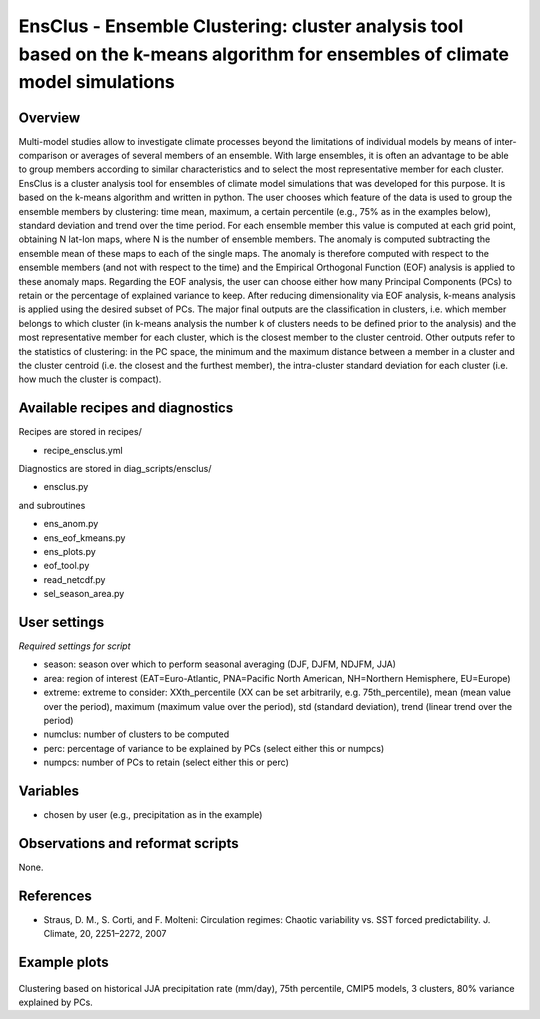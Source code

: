 EnsClus - Ensemble Clustering: cluster analysis tool based on the k-means algorithm for ensembles of climate model simulations
==============================================================================================================================


Overview
--------

Multi-model studies allow to investigate climate processes beyond the limitations of individual models by means of inter-comparison or averages of several members of an ensemble. With large ensembles, it is often an advantage to be able to group members according to similar characteristics and to select the most representative member for each cluster. EnsClus is a cluster analysis tool for ensembles of climate model simulations that was developed for this purpose. It is based on the k-means algorithm and written in python. The user chooses which feature of the data is used to group the ensemble members by clustering: time mean, maximum, a certain percentile (e.g., 75% as in the examples below), standard deviation and trend over the time period. For each ensemble member this value is computed at each grid point, obtaining N lat-lon maps, where N is the number of ensemble members. The anomaly is computed subtracting the ensemble mean of these maps to each of the single maps. The anomaly is therefore computed with respect to the ensemble members (and not with respect to the time) and the Empirical Orthogonal Function (EOF) analysis is applied to these anomaly maps. Regarding the EOF analysis, the user can choose either how many Principal Components (PCs) to retain or the percentage of explained variance to keep. After reducing dimensionality via EOF analysis, k-means analysis is applied using the desired subset of PCs. The major final outputs are the classification in clusters, i.e. which member belongs to which cluster (in k-means analysis the number k of clusters needs to be defined prior to the analysis) and the most representative member for each cluster, which is the closest member to the cluster centroid. Other outputs refer to the statistics of clustering: in the PC space, the minimum and the maximum distance between a member in a cluster and the cluster centroid (i.e. the closest and the furthest member), the intra-cluster standard deviation for each cluster (i.e. how much the cluster is compact).


Available recipes and diagnostics
---------------------------------

Recipes are stored in recipes/

* recipe_ensclus.yml

Diagnostics are stored in diag_scripts/ensclus/

* ensclus.py

and subroutines

* ens_anom.py
* ens_eof_kmeans.py
* ens_plots.py
* eof_tool.py
* read_netcdf.py
* sel_season_area.py


User settings
-------------

*Required settings for script*

* season: season over which to perform seasonal averaging (DJF, DJFM, NDJFM, JJA)
* area: region of interest (EAT=Euro-Atlantic, PNA=Pacific North American, NH=Northern Hemisphere, EU=Europe)
* extreme: extreme to consider: XXth_percentile (XX can be set arbitrarily, e.g. 75th_percentile), mean (mean value over the period), maximum (maximum value over the period), std (standard deviation), trend (linear trend over the period)
* numclus: number of clusters to be computed
* perc: percentage of variance to be explained by PCs (select either this or numpcs)
* numpcs: number of PCs to retain (select either this or perc)


Variables
---------

* chosen by user (e.g., precipitation as in the example)


Observations and reformat scripts
---------------------------------

None.


References
----------

* Straus, D. M., S. Corti, and F. Molteni: Circulation regimes: Chaotic variability vs. SST forced predictability. J. Climate, 20, 2251–2272, 2007


Example plots
-------------

.. figure:: /recipes/figures/ensclus/ensclus.png
   :width: 10cm

Clustering based on historical JJA precipitation rate (mm/day), 75th percentile, CMIP5 models, 3 clusters, 80% variance explained by PCs.
